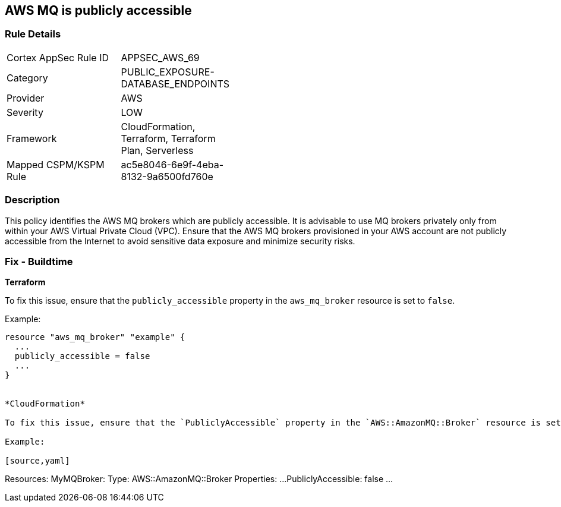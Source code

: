 == AWS MQ is publicly accessible


=== Rule Details

[width=45%]
|===
|Cortex AppSec Rule ID |APPSEC_AWS_69
|Category |PUBLIC_EXPOSURE-DATABASE_ENDPOINTS
|Provider |AWS
|Severity |LOW
|Framework |CloudFormation, Terraform, Terraform Plan, Serverless
|Mapped CSPM/KSPM Rule |ac5e8046-6e9f-4eba-8132-9a6500fd760e
|===


=== Description 


This policy identifies the AWS MQ brokers which are publicly accessible. It is advisable to use MQ brokers privately only from within your AWS Virtual Private Cloud (VPC). Ensure that the AWS MQ brokers provisioned in your AWS account are not publicly accessible from the Internet to avoid sensitive data exposure and minimize security risks. 

=== Fix - Buildtime


*Terraform*

To fix this issue, ensure that the `publicly_accessible` property in the `aws_mq_broker` resource is set to `false`.

Example:

[source,go]
----
resource "aws_mq_broker" "example" {
  ...
  publicly_accessible = false
  ...
}


*CloudFormation*

To fix this issue, ensure that the `PubliclyAccessible` property in the `AWS::AmazonMQ::Broker` resource is set to `false`.

Example:

[source,yaml]
----
Resources:
  MyMQBroker:
    Type: AWS::AmazonMQ::Broker
    Properties:
      ...
      PubliclyAccessible: false
      ...
----
